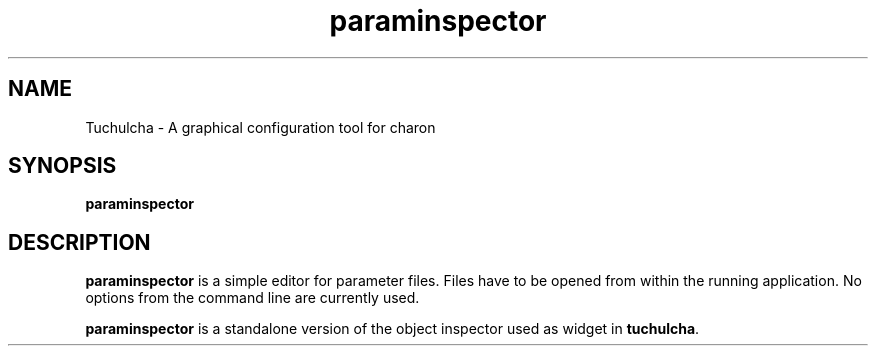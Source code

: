 .TH paraminspector 1 "2010-07-06" "tuchulcha 0.2.1" "Heidelberg Collaboratory for Image Processing"
.SH NAME
Tuchulcha - A graphical configuration tool for charon
.SH SYNOPSIS
\fBparaminspector\fR
.SH DESCRIPTION
\fBparaminspector\fR is a simple editor for parameter files.
Files have to be opened from within the running application.
No options from the command line are currently used.

\fBparaminspector\fR is a standalone version of the object inspector
used as widget in \fBtuchulcha\fR.
